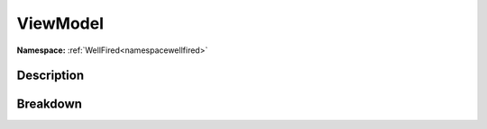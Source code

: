 .. _namespacewellfired_peek_viewmodel:

ViewModel
==========

**Namespace:** :ref:`WellFired<namespacewellfired>`

Description
------------



Breakdown
----------

